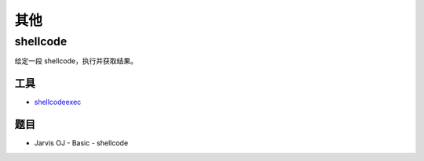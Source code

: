 ..

其他
====

shellcode
---------

给定一段 shellcode，执行并获取结果。

工具
~~~~

-  `shellcodeexec <https://github.com/inquisb/shellcodeexec>`__

题目
~~~~

-  Jarvis OJ - Basic - shellcode
